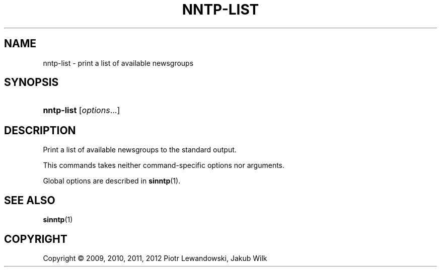 '\" t
.\"     Title: nntp-list
.\"    Author: [FIXME: author] [see http://docbook.sf.net/el/author]
.\" Generator: DocBook XSL Stylesheets v1.78.1 <http://docbook.sf.net/>
.\"      Date: 07/10/2014
.\"    Manual: nntp-list manual
.\"    Source: nntp-list 1.5.2
.\"  Language: English
.\"
.TH "NNTP\-LIST" "1" "2014-07-10" "nntp-list 1\&.5\&.2" "nntp-list manual"
.\" -----------------------------------------------------------------
.\" * Define some portability stuff
.\" -----------------------------------------------------------------
.\" ~~~~~~~~~~~~~~~~~~~~~~~~~~~~~~~~~~~~~~~~~~~~~~~~~~~~~~~~~~~~~~~~~
.\" http://bugs.debian.org/507673
.\" http://lists.gnu.org/archive/html/groff/2009-02/msg00013.html
.\" ~~~~~~~~~~~~~~~~~~~~~~~~~~~~~~~~~~~~~~~~~~~~~~~~~~~~~~~~~~~~~~~~~
.ie \n(.g .ds Aq \(aq
.el       .ds Aq '
.\" -----------------------------------------------------------------
.\" * set default formatting
.\" -----------------------------------------------------------------
.\" disable hyphenation
.nh
.\" disable justification (adjust text to left margin only)
.ad l
.\" -----------------------------------------------------------------
.\" * MAIN CONTENT STARTS HERE *
.\" -----------------------------------------------------------------
.SH "NAME"
nntp-list \- print a list of available newsgroups
.SH "SYNOPSIS"
.HP \w'\fBnntp\-list\fR\ 'u
\fBnntp\-list\fR [\fIoptions\fR...]
.SH "DESCRIPTION"
.PP
Print a list of available newsgroups to the standard output\&.
.PP
This commands takes neither command\-specific options nor arguments\&.
.PP
Global options are described in
\fBsinntp\fR(1)\&.
.SH "SEE ALSO"
.PP
\fBsinntp\fR(1)
.SH "COPYRIGHT"
.br
Copyright \(co 2009, 2010, 2011, 2012 Piotr Lewandowski, Jakub Wilk
.br

